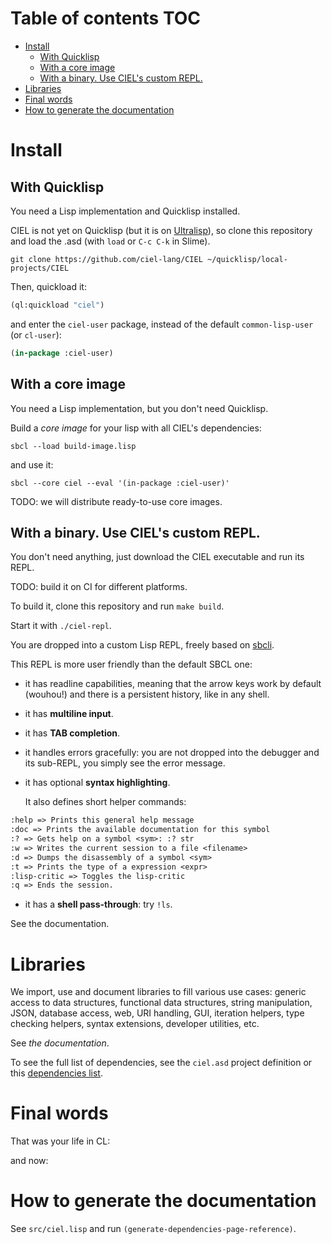 * CIEL Is an Extended Lisp                                         :noexport:

STATUS: the API WILL change, but it is usable.


* What is this ?                                                   :noexport:

  CIEL is a collection of useful libraries.

  It's Common Lisp, batteries included.

  Questions, doubts? See the [[file:FAQ.org][FAQ]].


* TODOs                                                            :noexport:

- settle on libraries that help newcomers
- automate the documentation
- distribute (Quicklisp, Qlot, Quicklisp distribution, Ultralisp,
  Ultralisp distribution (upcoming)…)
- ship a core image and a binary
- optionnal: create a tool that, given a CIEL code base, explains what
  packages to import in order to switch to "plain CL".

How to procede ?

This is an experiment. I'd be happy to give push rights to more
maintainers. We will send pull requests, discuss, and in case we don't
find a consensus for what should be on by default, we can create other
packages.

Rules

- don't install libraries that need a Slime helper to work in the REPL (cl-annot).
- reader syntax changes may not be enabled by default.

* Table of contents :TOC:
- [[#install][Install]]
  - [[#with-quicklisp][With Quicklisp]]
  - [[#with-a-core-image][With a core image]]
  - [[#with-a-binary-use-ciels-custom-repl][With a binary. Use CIEL's custom REPL.]]
- [[#libraries][Libraries]]
- [[#final-words][Final words]]
- [[#how-to-generate-the-documentation][How to generate the documentation]]

* Install

** With Quicklisp

You need a Lisp implementation and Quicklisp installed.

CIEL is not yet on Quicklisp (but it is on [[https://ultralisp.org][Ultralisp]]), so clone this
repository and load the .asd (with =load= or =C-c C-k= in
Slime).

: git clone https://github.com/ciel-lang/CIEL ~/quicklisp/local-projects/CIEL

Then, quickload it:

#+BEGIN_SRC lisp
(ql:quickload "ciel")
#+end_src

and enter the =ciel-user= package, instead of the default
=common-lisp-user= (or =cl-user=):

#+BEGIN_SRC lisp
(in-package :ciel-user)
#+end_src

** With a core image

You need a Lisp implementation, but you don't need Quicklisp.

Build a /core image/ for your lisp with all CIEL's dependencies:

: sbcl --load build-image.lisp

and use it:

: sbcl --core ciel --eval '(in-package :ciel-user)'

TODO: we will distribute ready-to-use core images.

** With a binary. Use CIEL's custom REPL.

   You don't need anything, just download the CIEL executable and run
   its REPL.

   TODO: build it on CI for different platforms.

   To build it, clone this repository and run =make build=.

   Start it with =./ciel-repl=.

   You are dropped into a custom Lisp REPL, freely based on [[https://github.com/hellerve/sbcli][sbcli]].

   This REPL is more user friendly than the default SBCL one:

- it has readline capabilities, meaning that the arrow keys work by
  default (wouhou!) and there is a persistent history, like in any shell.
- it has *multiline input*.
- it has *TAB completion*.
- it handles errors gracefully: you are not dropped into the debugger
  and its sub-REPL, you simply see the error message.
- it has optional *syntax highlighting*.

  It also defines short helper commands:

#+begin_src txt
  :help => Prints this general help message
  :doc => Prints the available documentation for this symbol
  :? => Gets help on a symbol <sym>: :? str
  :w => Writes the current session to a file <filename>
  :d => Dumps the disassembly of a symbol <sym>
  :t => Prints the type of a expression <expr>
  :lisp-critic => Toggles the lisp-critic
  :q => Ends the session.
#+end_src

- it has a *shell pass-through*: try =!ls=.

See the documentation.

* Libraries

  We import, use and document libraries to fill various use cases:
  generic access to data structures, functional data structures,
  string manipulation, JSON, database access, web, URI handling, GUI,
  iteration helpers, type checking helpers, syntax extensions,
  developer utilities, etc.

  See [[docs/README.md][the documentation]].

  To see the full list of dependencies, see the =ciel.asd= project
  definition or this [[file:doc/dependencies.md][dependencies list]].


* Final words

That was your life in CL:

#+html: <p align="center"><img src="docs/before.jpeg" /></p>

and now:

#+html: <p align="center"><img src="docs/after-plus.jpeg" /></p>

* How to generate the documentation

See =src/ciel.lisp= and run =(generate-dependencies-page-reference)=.
